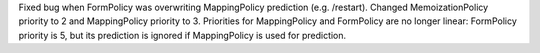 Fixed bug when FormPolicy was overwriting MappingPolicy prediction (e.g. /restart).
Changed MemoizationPolicy priority to 2 and MappingPolicy priority to 3.
Priorities for MappingPolicy and FormPolicy are no longer linear:
FormPolicy priority is 5, but its prediction is ignored if MappingPolicy is used for prediction.
